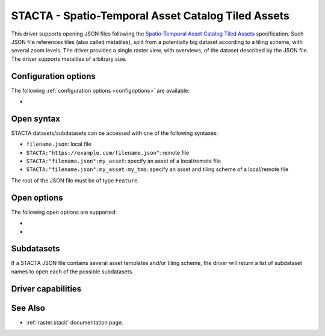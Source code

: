 .. _raster.stacta:

================================================================================
STACTA - Spatio-Temporal Asset Catalog Tiled Assets
================================================================================

.. versionadded:: 3.3

.. shortname:: STACTA

.. built_in_by_default::

This driver supports opening JSON files following the
`Spatio-Temporal Asset Catalog Tiled Assets <https://github.com/stac-extensions/tiled-assets>`_
specification. Such JSON file references tiles (also called metatiles), split
from a potentially big dataset according to a tiling scheme, with several zoom
levels. The driver provides a single raster view, with overviews, of the dataset
described by the JSON file. The driver supports metatiles of arbitrary size.

Configuration options
---------------------

The following :ref:`configuration options <configoptions>` are
available:

-  .. config:: GDAL_STACTA_SKIP_MISSING_METATILE

      See :oo:`SKIP_MISSING_METATILE` open option.

Open syntax
-----------

STACTA datasets/subdatasets can be accessed with one of the following syntaxes:

* ``filename.json``: local file

* ``STACTA:"https://example.com/filename.json"``: remote file

* ``STACTA:"filename.json":my_asset``: specify an asset of a local/remote file

* ``STACTA:"filename.json":my_asset:my_tms``: specify an asset and tiling scheme of a local/remote file

The root of the JSON file must be of type ``Feature``.

Open options
------------

The following open options are supported:

-  .. oo:: WHOLE_METATILE
      :choices: YES, NO.

      If set to YES, metatiles will be entirely downloaded
      (into memory). Otherwise by default, if metatiles are bigger than a threshold,
      they will be accessed in a piece-wise way.

-  .. oo:: SKIP_MISSING_METATILE
      :choices: YES, NO

      If set to YES, metatiles that are missing
      will be skipped without error, and corresponding area in the dataset will be
      filled with the nodata value or zero if there is no nodata value. This setting
      can also be set with the :config:`GDAL_STACTA_SKIP_MISSING_METATILE`
      configuration option.

Subdatasets
-----------

If a STACTA JSON file contains several asset templates and/or tiling scheme,
the driver will return a list of subdataset names to open each of the possible
subdatasets.

Driver capabilities
-------------------

.. supports_virtualio::

See Also
--------

-  :ref:`raster.stacit` documentation page.

